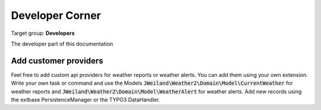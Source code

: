﻿.. include:: /Includes.rst.txt

.. _developer:

================
Developer Corner
================

Target group: **Developers**

The developer part of this documentation

.. _developer-api:

Add customer providers
======================

Feel free to add custom api providers for weather reports or weather alerts.
You can add them using your own extension. Write your own task or command and use
the Models :code:`JWeiland\Weather2\Domain\Model\CurrentWeather` for weather reports and
:code:`JWeiland\Weather2\Domain\Model\WeatherAlert` for weather alerts. Add new records
using the extbase PersistenceManager or the TYPO3 DataHandler.
